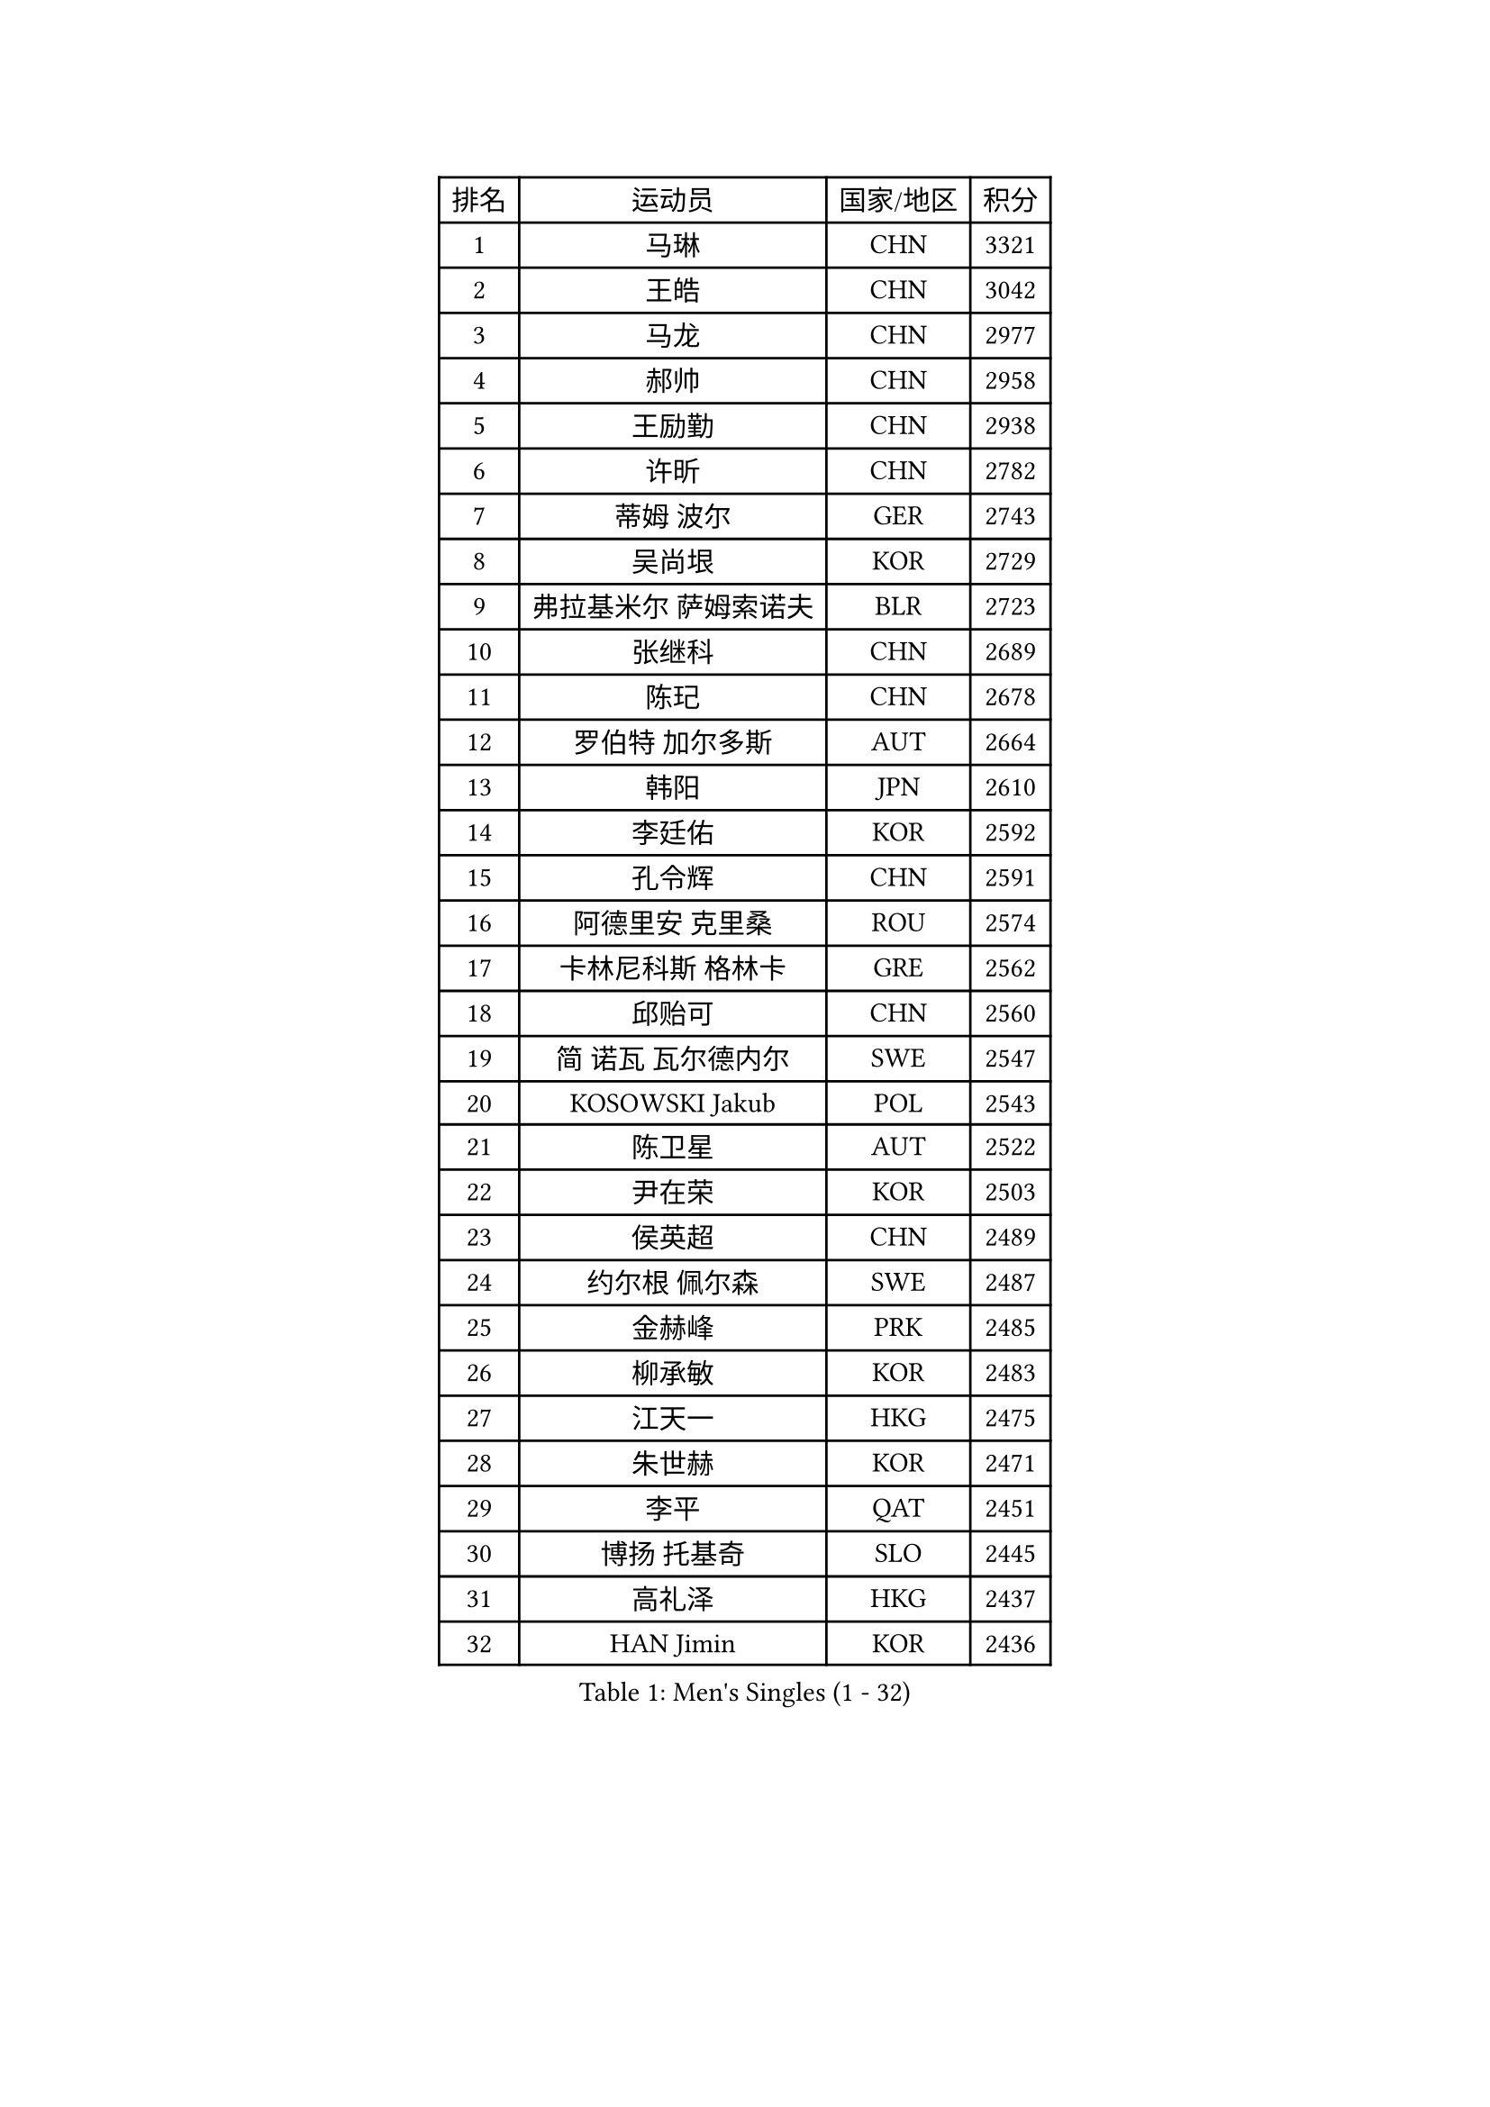 
#set text(font: ("Courier New", "NSimSun"))
#figure(
  caption: "Men's Singles (1 - 32)",
    table(
      columns: 4,
      [排名], [运动员], [国家/地区], [积分],
      [1], [马琳], [CHN], [3321],
      [2], [王皓], [CHN], [3042],
      [3], [马龙], [CHN], [2977],
      [4], [郝帅], [CHN], [2958],
      [5], [王励勤], [CHN], [2938],
      [6], [许昕], [CHN], [2782],
      [7], [蒂姆 波尔], [GER], [2743],
      [8], [吴尚垠], [KOR], [2729],
      [9], [弗拉基米尔 萨姆索诺夫], [BLR], [2723],
      [10], [张继科], [CHN], [2689],
      [11], [陈玘], [CHN], [2678],
      [12], [罗伯特 加尔多斯], [AUT], [2664],
      [13], [韩阳], [JPN], [2610],
      [14], [李廷佑], [KOR], [2592],
      [15], [孔令辉], [CHN], [2591],
      [16], [阿德里安 克里桑], [ROU], [2574],
      [17], [卡林尼科斯 格林卡], [GRE], [2562],
      [18], [邱贻可], [CHN], [2560],
      [19], [简 诺瓦 瓦尔德内尔], [SWE], [2547],
      [20], [KOSOWSKI Jakub], [POL], [2543],
      [21], [陈卫星], [AUT], [2522],
      [22], [尹在荣], [KOR], [2503],
      [23], [侯英超], [CHN], [2489],
      [24], [约尔根 佩尔森], [SWE], [2487],
      [25], [金赫峰], [PRK], [2485],
      [26], [柳承敏], [KOR], [2483],
      [27], [江天一], [HKG], [2475],
      [28], [朱世赫], [KOR], [2471],
      [29], [李平], [QAT], [2451],
      [30], [博扬 托基奇], [SLO], [2445],
      [31], [高礼泽], [HKG], [2437],
      [32], [HAN Jimin], [KOR], [2436],
    )
  )#pagebreak()

#set text(font: ("Courier New", "NSimSun"))
#figure(
  caption: "Men's Singles (33 - 64)",
    table(
      columns: 4,
      [排名], [运动员], [国家/地区], [积分],
      [33], [维尔纳 施拉格], [AUT], [2430],
      [34], [李静], [HKG], [2429],
      [35], [张超], [CHN], [2429],
      [36], [GERELL Par], [SWE], [2416],
      [37], [LEE Jungsam], [KOR], [2414],
      [38], [KIM Junghoon], [KOR], [2410],
      [39], [GORAK Daniel], [POL], [2403],
      [40], [吉田海伟], [JPN], [2398],
      [41], [BENTSEN Allan], [DEN], [2395],
      [42], [帕纳吉奥迪斯 吉奥尼斯], [GRE], [2394],
      [43], [KEINATH Thomas], [SVK], [2390],
      [44], [#text(gray, "XU Hui")], [CHN], [2388],
      [45], [LI Hu], [SGP], [2383],
      [46], [TUGWELL Finn], [DEN], [2379],
      [47], [RUBTSOV Igor], [RUS], [2366],
      [48], [唐鹏], [HKG], [2365],
      [49], [迪米特里 奥恰洛夫], [GER], [2354],
      [50], [LEI Zhenhua], [CHN], [2347],
      [51], [克里斯蒂安 苏斯], [GER], [2335],
      [52], [MATSUDAIRA Kenji], [JPN], [2333],
      [53], [水谷隼], [JPN], [2329],
      [54], [卢兹扬 布拉斯奇克], [POL], [2325],
      [55], [#text(gray, "HAKANSSON Fredrik")], [SWE], [2323],
      [56], [MACHADO Carlos], [ESP], [2321],
      [57], [LEE Jinkwon], [KOR], [2317],
      [58], [谭瑞午], [CRO], [2316],
      [59], [米凯尔 梅兹], [DEN], [2314],
      [60], [LASAN Sas], [SLO], [2314],
      [61], [MONTEIRO Thiago], [BRA], [2312],
      [62], [MA Liang], [SGP], [2310],
      [63], [#text(gray, "ROSSKOPF Jorg")], [GER], [2307],
      [64], [达米安 艾洛伊], [FRA], [2304],
    )
  )#pagebreak()

#set text(font: ("Courier New", "NSimSun"))
#figure(
  caption: "Men's Singles (65 - 96)",
    table(
      columns: 4,
      [排名], [运动员], [国家/地区], [积分],
      [65], [TAKAKIWA Taku], [JPN], [2303],
      [66], [斯特凡 菲格尔], [AUT], [2302],
      [67], [JANG Song Man], [PRK], [2302],
      [68], [BOBOCICA Mihai], [ITA], [2294],
      [69], [安德烈 加奇尼], [CRO], [2285],
      [70], [#text(gray, "特林科 基恩")], [NED], [2283],
      [71], [WANG Zengyi], [POL], [2282],
      [72], [OYA Hidetoshi], [JPN], [2281],
      [73], [WU Chih-Chi], [TPE], [2281],
      [74], [#text(gray, "VYBORNY Richard")], [CZE], [2280],
      [75], [CHIANG Hung-Chieh], [TPE], [2278],
      [76], [RI Chol Guk], [PRK], [2274],
      [77], [LIN Ju], [DOM], [2271],
      [78], [PAZSY Ferenc], [HUN], [2265],
      [79], [张钰], [HKG], [2262],
      [80], [松平健太], [JPN], [2261],
      [81], [SHMYREV Maxim], [RUS], [2260],
      [82], [ANDRIANOV Sergei], [RUS], [2257],
      [83], [DIDUKH Oleksandr], [UKR], [2256],
      [84], [亚历山大 卡拉卡谢维奇], [SRB], [2255],
      [85], [佐兰 普里莫拉克], [CRO], [2251],
      [86], [CHTCHETININE Evgueni], [BLR], [2249],
      [87], [基里尔 斯卡奇科夫], [RUS], [2248],
      [88], [CHO Eonrae], [KOR], [2246],
      [89], [JAFAROV Ramil], [AZE], [2246],
      [90], [高宁], [SGP], [2245],
      [91], [BURGIS Matiss], [LAT], [2238],
      [92], [CIOCIU Traian], [LUX], [2234],
      [93], [ERLANDSEN Geir], [NOR], [2233],
      [94], [LIVENTSOV Alexey], [RUS], [2233],
      [95], [YANG Min], [ITA], [2232],
      [96], [YIANGOU Marios], [CYP], [2232],
    )
  )#pagebreak()

#set text(font: ("Courier New", "NSimSun"))
#figure(
  caption: "Men's Singles (97 - 128)",
    table(
      columns: 4,
      [排名], [运动员], [国家/地区], [积分],
      [97], [梁柱恩], [HKG], [2228],
      [98], [VASILJEVS Sandijs], [LAT], [2227],
      [99], [LIM Jaehyun], [KOR], [2220],
      [100], [KONECNY Tomas], [CZE], [2219],
      [101], [SIMONCIK Josef], [CZE], [2218],
      [102], [HUANG Sheng-Sheng], [TPE], [2214],
      [103], [CIOTI Constantin], [ROU], [2207],
      [104], [PLACHY Josef], [CZE], [2206],
      [105], [阿列克谢 斯米尔诺夫], [RUS], [2201],
      [106], [WU Hao], [CHN], [2199],
      [107], [SALEH Ahmed], [EGY], [2195],
      [108], [#text(gray, "KUSINSKI Marcin")], [POL], [2194],
      [109], [SHIMOYAMA Takanori], [JPN], [2192],
      [110], [庄智渊], [TPE], [2191],
      [111], [TRAN Tuan Quynh], [VIE], [2190],
      [112], [WANG Wei], [ESP], [2186],
      [113], [KATKOV Ivan], [UKR], [2185],
      [114], [BARDON Michal], [SVK], [2183],
      [115], [MONTEIRO Joao], [POR], [2180],
      [116], [GERADA Simon], [AUS], [2176],
      [117], [YANG Zi], [SGP], [2174],
      [118], [PERSSON Jon], [SWE], [2171],
      [119], [PISTEJ Lubomir], [SVK], [2168],
      [120], [AXELQVIST Johan], [SWE], [2165],
      [121], [#text(gray, "SUGRUE Jason")], [IRL], [2164],
      [122], [FAZEKAS Peter], [HUN], [2162],
      [123], [何志文], [ESP], [2159],
      [124], [FEJER-KONNERTH Zoltan], [GER], [2158],
      [125], [蒋澎龙], [TPE], [2153],
      [126], [巴斯蒂安 斯蒂格], [GER], [2151],
      [127], [DOAN Kien Quoc], [VIE], [2150],
      [128], [WANG Jianfeng], [NOR], [2146],
    )
  )